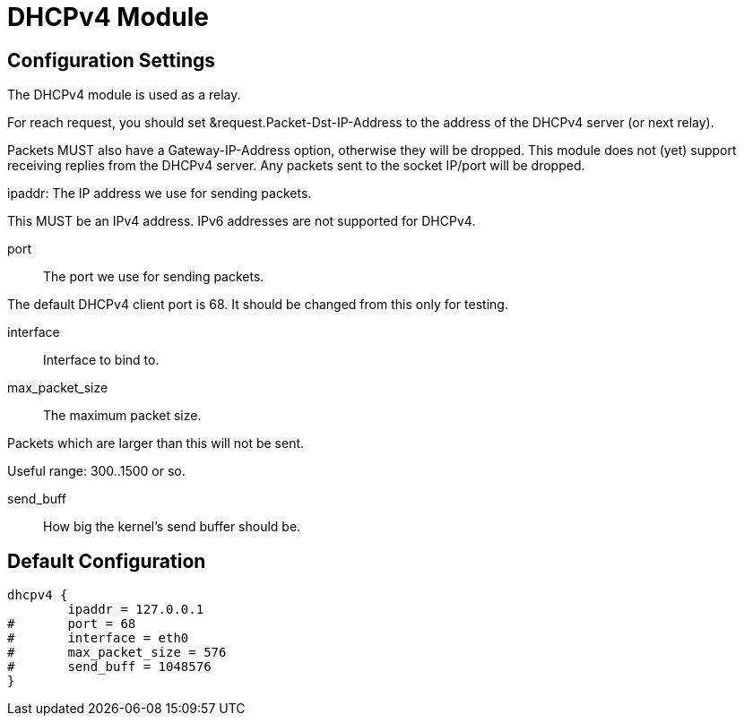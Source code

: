 



= DHCPv4 Module



## Configuration Settings

The DHCPv4 module is used as a relay.

For reach request, you should set &request.Packet-Dst-IP-Address to
the address of the DHCPv4 server (or next relay).

Packets MUST also have a Gateway-IP-Address option, otherwise they
will be dropped.  This module does not (yet) support receiving
replies from the DHCPv4 server.  Any packets sent to the socket
IP/port will be dropped.


ipaddr: The IP address we use for sending packets.

This MUST be an IPv4 address.  IPv6 addresses are not
supported for DHCPv4.



port:: The port we use for sending packets.

The default DHCPv4 client port is 68.  It should be changed
from this only for testing.



interface:: Interface to bind to.



max_packet_size:: The maximum packet size.

Packets which are larger than this will not be sent.

Useful range: 300..1500 or so.



send_buff:: How big the kernel's send buffer should be.


== Default Configuration

```
dhcpv4 {
	ipaddr = 127.0.0.1
#	port = 68
#	interface = eth0
#	max_packet_size = 576
#	send_buff = 1048576
}
```
